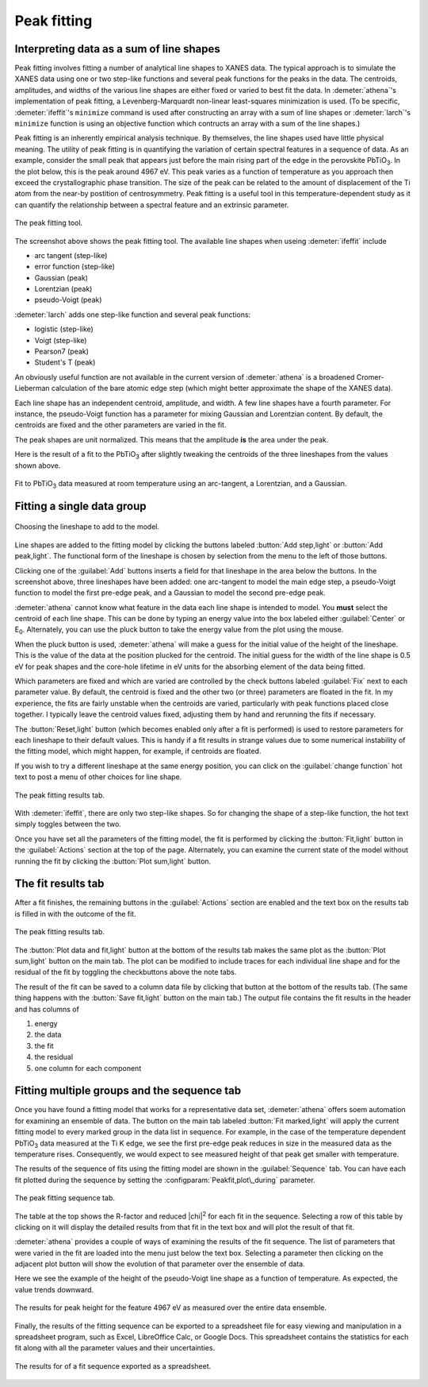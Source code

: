 ..
   Athena document is copyright 2016 Bruce Ravel and released under
   The Creative Commons Attribution-ShareAlike License
   http://creativecommons.org/licenses/by-sa/3.0/

.. _peak-sec:

Peak fitting
============

Interpreting data as a sum of line shapes
-----------------------------------------

Peak fitting involves fitting a number of analytical line shapes to
XANES data. The typical approach is to simulate the XANES data using
one or two step-like functions and several peak functions for the
peaks in the data. The centroids, amplitudes, and widths of the
various line shapes are either fixed or varied to best fit the
data. In :demeter:`athena`'s implementation of peak fitting, a
Levenberg-Marquardt non-linear least-squares minimization is used. (To
be specific, :demeter:`ifeffit`'s ``minimize`` command is used after
constructing an array with a sum of line shapes or :demeter:`larch`'s
``minimize`` function is using an objective function which contructs
an array with a sum of the line shapes.)

Peak fitting is an inherently empirical analysis technique. By
themselves, the line shapes used have little physical meaning. The
utility of peak fitting is in quantifying the variation of certain
spectral features in a sequence of data. As an example, consider the
small peak that appears just before the main rising part of the edge in
the perovskite PbTiO\ :sub:`3`. In the plot below, this is the peak
around 4967 eV. This peak varies as a function of temperature as you
approach then exceed the crystallographic phase transition. The size of
the peak can be related to the amount of displacement of the Ti atom
from the near-by postition of centrosymmetry. Peak fitting is a useful
tool in this temperature-dependent study as it can quantify the
relationship between a spectral feature and an extrinsic parameter.

.. _fig-peak:
.. figure:: ../../_images/peak.png
   :target: ../_images/peak.png
   :align: center

   The peak fitting tool.

The screenshot above shows the peak fitting tool. The available line
shapes when useing :demeter:`ifeffit` include

-  arc tangent (step-like)

-  error function (step-like)

-  Gaussian (peak)

-  Lorentzian (peak)

-  pseudo-Voigt (peak)

:demeter:`larch` adds one step-like function and several peak functions:

-  logistic (step-like)

-  Voigt (step-like)

-  Pearson7 (peak)

-  Student's T (peak)

An obviously useful function are not available in the current version of
:demeter:`athena` is a broadened Cromer-Lieberman calculation of the bare atomic
edge step (which might better approximate the shape of the XANES data).

Each line shape has an independent centroid, amplitude, and width. A few
line shapes have a fourth parameter. For instance, the pseudo-Voigt
function has a parameter for mixing Gaussian and Lorentzian content. By
default, the centroids are fixed and the other parameters are varied in
the fit.

The peak shapes are unit normalized. This means that the amplitude
**is** the area under the peak.

Here is the result of a fit to the PbTiO\ :sub:`3` after slightly
tweaking the centroids of the three lineshapes from the values shown
above.

.. _fig-peakfit:
.. figure:: ../../_images/peak_fit.png
   :target: ../_images/peak_fit.png
   :align: center

   Fit to PbTiO\ :sub:`3` data measured at room temperature using an
   arc-tangent, a Lorentzian, and a Gaussian.



Fitting a single data group
---------------------------

.. _fig-peakselect:
.. figure:: ../../_images/peak_select.png
   :target: ../_images/peak_select.png
   :align: center

   Choosing the lineshape to add to the model.

Line shapes are added to the fitting model by clicking the buttons
labeled :button:`Add step,light` or :button:`Add peak,light`. The functional
form of the lineshape is chosen by selection from the menu to the left
of those buttons.

Clicking one of the :guilabel:`Add` buttons inserts a field for that
lineshape in the area below the buttons. In the screenshot above,
three lineshapes have been added: one arc-tangent to model the main
edge step, a pseudo-Voigt function to model the first pre-edge peak,
and a Gaussian to model the second pre-edge peak.

:demeter:`athena` cannot know what feature in the data each line shape
is intended to model. You **must** select the centroid of each line
shape. This can be done by typing an energy value into the box labeled
either :guilabel:`Center` or E\ :sub:`0`. Alternately, you can use the
pluck button to take the energy value from the plot using the mouse.

When the pluck button is used, :demeter:`athena` will make a guess for the initial
value of the height of the lineshape. This is the value of the data at
the position plucked for the centroid. The initial guess for the width
of the line shape is 0.5 eV for peak shapes and the core-hole lifetime
in eV units for the absorbing element of the data being fitted.

Which parameters are fixed and which are varied are controlled by the
check buttons labeled :guilabel:`Fix` next to each parameter value. By
default, the centroid is fixed and the other two (or three) parameters
are floated in the fit. In my experience, the fits are fairly unstable
when the centroids are varied, particularly with peak functions placed
close together. I typically leave the centroid values fixed, adjusting
them by hand and rerunning the fits if necessary.

The :button:`Reset,light` button (which becomes enabled only after a fit
is performed) is used to restore parameters for each lineshape to
their default values. This is handy if a fit results in strange values
due to some numerical instability of the fitting model, which might
happen, for example, if centroids are floated.

If you wish to try a different lineshape at the same energy position,
you can click on the :guilabel:`change function` hot text to post a menu
of other choices for line shape.

.. _fig-peakchange:
.. figure:: ../../_images/peak_change.png
   :target: ../_images/peak_change.png
   :align: center

   The peak fitting results tab.

With :demeter:`ifeffit`, there are only two step-like shapes. So for
changing the shape of a step-like function, the hot text simply
toggles between the two.

Once you have set all the parameters of the fitting model, the fit is
performed by clicking the :button:`Fit,light` button in the
:guilabel:`Actions` section at the top of the page. Alternately, you
can examine the current state of the model without running the fit by
clicking the :button:`Plot sum,light` button.



The fit results tab
-------------------

After a fit finishes, the remaining buttons in the :guilabel:`Actions`
section are enabled and the text box on the results tab is filled in
with the outcome of the fit.

.. _fig-peakresults:
.. figure:: ../../_images/peak_results.png
   :target: ../_images/peak_results.png
   :align: center

   The peak fitting results tab.

The :button:`Plot data and fit,light` button at the bottom of the results
tab makes the same plot as the :button:`Plot sum,light` button on the
main tab. The plot can be modified to include traces for each
individual line shape and for the residual of the fit by toggling the
checkbuttons above the note tabs.

The result of the fit can be saved to a column data file by clicking
that button at the bottom of the results tab. (The same thing happens
with the :button:`Save fit,light` button on the main tab.) The output
file contains the fit results in the header and has columns of

#. energy

#. the data

#. the fit

#. the residual

#. one column for each component


Fitting multiple groups and the sequence tab
--------------------------------------------

Once you have found a fitting model that works for a representative
data set, :demeter:`athena` offers soem automation for examining an
ensemble of data.  The button on the main tab labeled :button:`Fit
marked,light` will apply the current fitting model to every marked
group in the data list in sequence. For example, in the case of the
temperature dependent PbTiO\ :sub:`3` data measured at the Ti K edge,
we see the first pre-edge peak reduces in size in the measured data as
the temperature rises. Consequently, we would expect to see measured
height of that peak get smaller with temperature.

The results of the sequence of fits using the fitting model are shown
in the :guilabel:`Sequence` tab. You can have each fit plotted during
the sequence by setting the :configparam:`Peakfit,plot\_during`
parameter.

.. _fig-peaksequence:
.. figure:: ../../_images/peak_sequence.png
   :target: ../_images/peak_sequence.png
   :align: center

   The peak fitting sequence tab.

The table at the top shows the R-factor and reduced |chi|\ :sup:`2`
for each fit in the sequence. Selecting a row of this table by
clicking on it will display the detailed results from that fit in the
text box and will plot the result of that fit.

:demeter:`athena` provides a couple of ways of examining the results of the fit
sequence. The list of parameters that were varied in the fit are loaded
into the menu just below the text box. Selecting a parameter then
clicking on the adjacent plot button will show the evolution of that
parameter over the ensemble of data.

Here we see the example of the height of the pseudo-Voigt line shape as
a function of temperature. As expected, the value trends downward.

.. _fig-peakheight:
.. figure:: ../../_images/peak_height.png
   :target: ../_images/peak_height.png
   :align: center

   The results for peak height for the feature 4967 eV as measured over
   the entire data ensemble.

Finally, the results of the fitting sequence can be exported to a
spreadsheet file for easy viewing and manipulation in a spreadsheet
program, such as Excel, LibreOffice Calc, or Google Docs. This
spreadsheet contains the statistics for each fit along with all the
parameter values and their uncertainties.

.. _fig-peakexcel:
.. figure:: ../../_images/peak_excel.png
   :target: ../_images/peak_excel.png
   :align: center

   The results for of a fit sequence exported as a spreadsheet.

